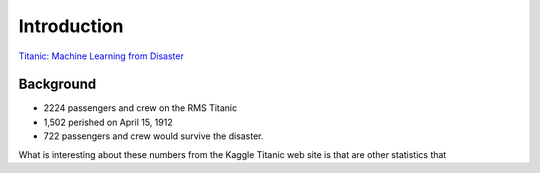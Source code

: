 Introduction
============

`Titanic: Machine Learning from Disaster <https://www.kaggle.com/c/titanic/overview>`_


Background
----------

* 2224 passengers and crew on the RMS Titanic
* 1,502 perished on April 15, 1912
* 722 passengers and crew would survive the disaster.


What is interesting about these numbers from the Kaggle Titanic web
site is that are other statistics that